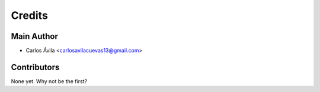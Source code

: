 =======
Credits
=======

Main Author
----------------

* Carlos Ávila <carlosavilacuevas13@gmail.com>

Contributors
------------

None yet. Why not be the first?
